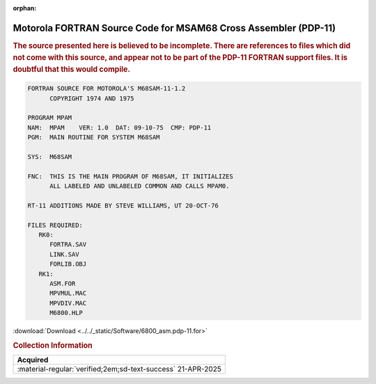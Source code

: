 :orphan:

.. _SRC-FOR-MASM-PDP-11:

Motorola FORTRAN Source Code for MSAM68 Cross Assembler (PDP-11)
================================================================

.. rubric:: The source presented here is believed to be incomplete. There are references to files which did not come with this source, and appear not to be part of the PDP-11 FORTRAN support files. It is doubtful that this would compile.
                        
.. code-block:: 

      FORTRAN SOURCE FOR MOTOROLA'S M68SAM-11-1.2               
            COPYRIGHT 1974 AND 1975                         

      PROGRAM MPAM                                                         
      NAM:  MPAM    VER: 1.0  DAT: 09-10-75  CMP: PDP-11       
      PGM:  MAIN ROUTINE FOR SYSTEM M68SAM                     
                                                             
      SYS:  M68SAM                                             
                                                             
      FNC:  THIS IS THE MAIN PROGRAM OF M68SAM, IT INITIALIZES 
            ALL LABELED AND UNLABELED COMMON AND CALLS MPAM0.  

      RT-11 ADDITIONS MADE BY STEVE WILLIAMS, UT 20-OCT-76
      
      FILES REQUIRED:
         RK0:
            FORTRA.SAV
            LINK.SAV
            FORLIB.OBJ
         RK1:
            ASM.FOR
            MPVMUL.MAC
            MPVDIV.MAC
            M6800.HLP

:download:`Download <../../_static/Software/6800_asm.pdp-11.for>`

.. rubric:: Collection Information

.. csv-table:: 
   :header: "Acquired"
   :widths: auto

   :material-regular:`verified;2em;sd-text-success` 21-APR-2025



